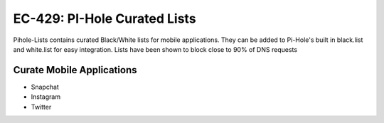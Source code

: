 EC-429: PI-Hole Curated Lists
======================================================

.. image:: https://img.shields.io/badge/EC--429-Website-brightgreen
    :target: https://errorcode429.com
    
.. image:: https://img.shields.io/badge/Pi--Hole-DNSinkHole-blue
    :target: https://pi-hole.net/

Pihole-Lists contains curated Black/White lists for mobile applications. 
They can be added to Pi-Hole's built in black.list and white.list for easy integration.
Lists have been shown to block close to 90% of DNS requests

Curate Mobile Applications
--------

- Snapchat
- Instagram
- Twitter

